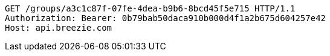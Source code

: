 [source,http,options="nowrap"]
----
GET /groups/a3c1c87f-07fe-4dea-b9b6-8bcd45f5e715 HTTP/1.1
Authorization: Bearer: 0b79bab50daca910b000d4f1a2b675d604257e42
Host: api.breezie.com

----